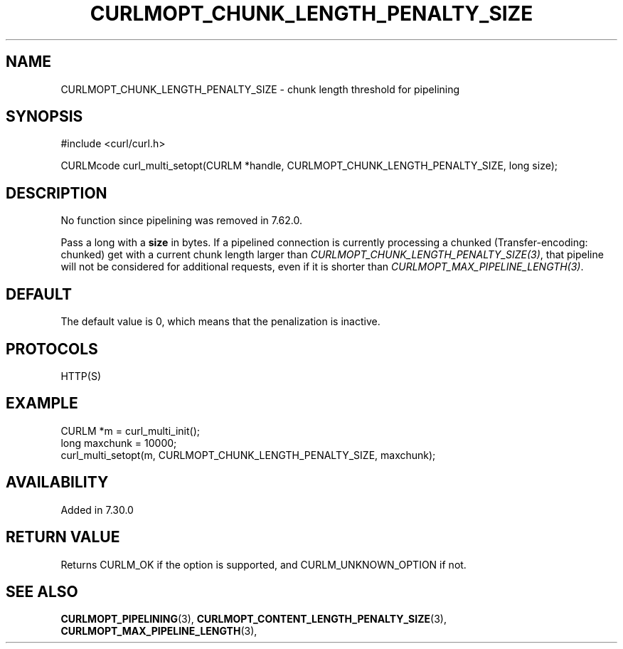 .\" **************************************************************************
.\" *                                  _   _ ____  _
.\" *  Project                     ___| | | |  _ \| |
.\" *                             / __| | | | |_) | |
.\" *                            | (__| |_| |  _ <| |___
.\" *                             \___|\___/|_| \_\_____|
.\" *
.\" * Copyright (C) 1998 - 2019, Daniel Stenberg, <daniel@haxx.se>, et al.
.\" *
.\" * This software is licensed as described in the file COPYING, which
.\" * you should have received as part of this distribution. The terms
.\" * are also available at https://curl.se/docs/copyright.html.
.\" *
.\" * You may opt to use, copy, modify, merge, publish, distribute and/or sell
.\" * copies of the Software, and permit persons to whom the Software is
.\" * furnished to do so, under the terms of the COPYING file.
.\" *
.\" * This software is distributed on an "AS IS" basis, WITHOUT WARRANTY OF ANY
.\" * KIND, either express or implied.
.\" *
.\" **************************************************************************
.\"
.TH CURLMOPT_CHUNK_LENGTH_PENALTY_SIZE 3 "4 Nov 2014" "libcurl 7.39.0" "curl_multi_setopt options"
.SH NAME
CURLMOPT_CHUNK_LENGTH_PENALTY_SIZE \- chunk length threshold for pipelining
.SH SYNOPSIS
#include <curl/curl.h>

CURLMcode curl_multi_setopt(CURLM *handle, CURLMOPT_CHUNK_LENGTH_PENALTY_SIZE, long size);
.SH DESCRIPTION
No function since pipelining was removed in 7.62.0.

Pass a long with a \fBsize\fP in bytes. If a pipelined connection is currently
processing a chunked (Transfer-encoding: chunked) get with a current chunk
length larger than \fICURLMOPT_CHUNK_LENGTH_PENALTY_SIZE(3)\fP, that pipeline
will not be considered for additional requests, even if it is shorter than
\fICURLMOPT_MAX_PIPELINE_LENGTH(3)\fP.
.SH DEFAULT
The default value is 0, which means that the penalization is inactive.
.SH PROTOCOLS
HTTP(S)
.SH EXAMPLE
.nf
CURLM *m = curl_multi_init();
long maxchunk = 10000;
curl_multi_setopt(m, CURLMOPT_CHUNK_LENGTH_PENALTY_SIZE, maxchunk);
.fi
.SH AVAILABILITY
Added in 7.30.0
.SH RETURN VALUE
Returns CURLM_OK if the option is supported, and CURLM_UNKNOWN_OPTION if not.
.SH "SEE ALSO"
.BR CURLMOPT_PIPELINING "(3), " CURLMOPT_CONTENT_LENGTH_PENALTY_SIZE "(3), "
.BR CURLMOPT_MAX_PIPELINE_LENGTH "(3), "
